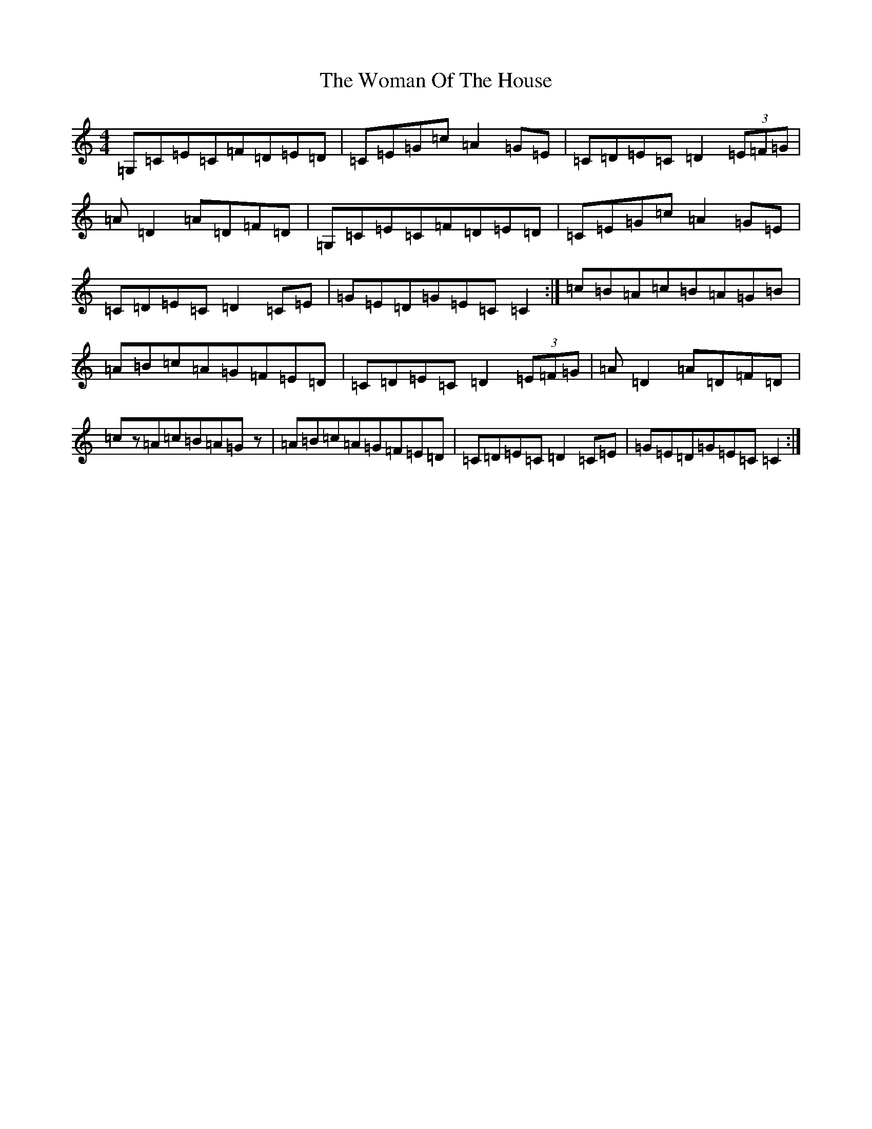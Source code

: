X: 22713
T: Woman Of The House, The
S: https://thesession.org/tunes/321#setting13090
Z: G Major
R: reel
M: 4/4
L: 1/8
K: C Major
=G,=C=E=C=F=D=E=D|=C=E=G=c=A2=G=E|=C=D=E=C=D2(3=E=F=G|=A=D2=A=D=F=D|=G,=C=E=C=F=D=E=D|=C=E=G=c=A2=G=E|=C=D=E=C=D2=C=E|=G=E=D=G=E=C=C2:|=c=B=A=c=B=A=G=B|=A=B=c=A=G=F=E=D|=C=D=E=C=D2(3=E=F=G|=A=D2=A=D=F=D|=cz=A=c=B=A=Gz|=A=B=c=A=G=F=E=D|=C=D=E=C=D2=C=E|=G=E=D=G=E=C=C2:|